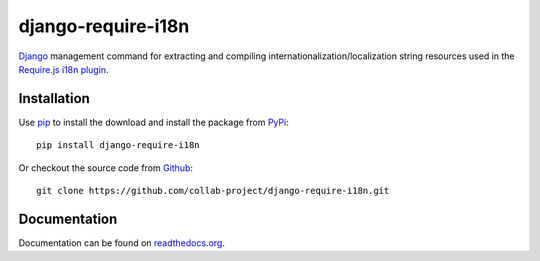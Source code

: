 django-require-i18n
===================

Django_ management command for extracting and compiling
internationalization/localization string resources used in the
`Require.js`_ `i18n plugin`_.

.. image:: https://travis-ci.org/collab-project/django-require-i18n.svg?branch=master
    :target: https://travis-ci.org/collab-project/django-require-i18n
.. image:: https://coveralls.io/repos/collab-project/django-require-i18n/badge.svg
    :target: https://coveralls.io/r/collab-project/django-require-i18n 

Installation
------------

Use pip_ to install the download and install the package from PyPi_::

  pip install django-require-i18n

Or checkout the source code from Github_::

  git clone https://github.com/collab-project/django-require-i18n.git


Documentation
-------------

Documentation can be found on `readthedocs.org`_.


.. _Django: https://www.djangoproject.com
.. _Require.js: http://requirejs.org
.. _pip: https://pypi.python.org/pypi/pip
.. _PyPi: https://pypi.python.org/pypi/django-require-i18n
.. _i18n plugin: https://github.com/requirejs/i18n
.. _readthedocs.org: https://django-require-i18n.readthedocs.org/en/latest
.. _Github: https://github.com/collab-project/django-require-i18n